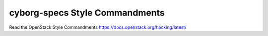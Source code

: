 cyborg-specs Style Commandments
===============================================

Read the OpenStack Style Commandments https://docs.openstack.org/hacking/latest/
